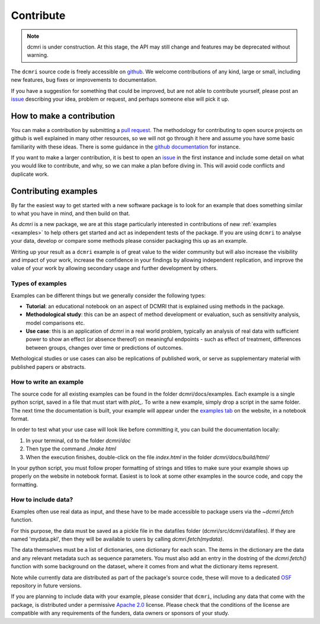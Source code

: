 .. _contributor-guide:

##########
Contribute
##########

.. note::

   dcmri is under construction. At this stage, the API may still change and 
   features may be deprecated without warning.


The ``dcmri`` source code is freely accessible on 
`github <https://github.com/dcmri/dcmri>`_. We welcome contributions of any 
kind, large or small, including new features, bug fixes or improvements to 
documentation. 

If you have a suggestion for something that could be improved, but are 
not able to contribute yourself, please post an
`issue <https://github.com/dcmri/dcmri/issues>`_ describing your idea, problem 
or request, and perhaps someone else will pick it up.


**************************
How to make a contribution
**************************

You can make a contribution by submitting a 
`pull request <https://github.com/dcmri/dcmri/pulls>`_. 
The methodology for contributing to open source projects on github 
is well explained in many other resources, so we will not go through it here 
and assume you have some basic familiarity with these ideas. There is some 
guidance in the 
`github documentation <https://docs.github.com/en/get-started/exploring-projects-on-github/contributing-to-a-project>`_
for instance.

If you want to make a larger contribution, it is best to open an 
`issue <https://github.com/dcmri/dcmri/issues>`_ 
in the first instance and include some detail on what you would like to 
contribute, and why, so we can make a plan before diving in. This will 
avoid code conflicts and duplicate work. 


*********************
Contributing examples
*********************

By far the easiest way to get started with a new software package 
is to look for an example that does something similar to what you have in mind, 
and then build on that. 

As `dcmri` is a new package, we are at this stage particularly interested in 
contributions of new :ref:`examples <examples>` to help others get started 
and act as independent tests of the package. If you are using ``dcmri`` to 
analyse your data, develop or compare some 
methods please consider packaging this up as an example. 

Writing up your result as a ``dcmri`` example is of great value to the wider 
community but will also increase the visibility and impact of your work, 
increase the confidence in your findings by allowing independent replication, 
and improve the value of your work by allowing secondary usage and further 
development by others. 

Types of examples
-----------------

Examples can be 
different things but we generally consider the following types:

- **Tutorial**: an educational notebook on an aspect of DCMRI that is 
  explained using methods in the package.
- **Methodological study**: this can be an aspect of method development or 
  evaluation, such as sensitivity analysis, model comparisons etc.
- **Use case**: this is an application of `dcmri` in a real world problem, 
  typically an analysis of real data with sufficient power to show an effect 
  (or absence thereof) on meaningful endpoints - such as effect of treatment, 
  differences between groups, changes over time or predictions of outcomes. 

Methological studies or use cases can also be replications of published work, 
or serve as supplementary material with published papers or abstracts. 

How to write an example
-----------------------

The source code for all existing examples can be found in the folder 
dcmri/docs/examples. Each example is a single python script, saved in a file 
that must start with *plot_*. To write a new example, simply drop a script in 
the same folder. The next time the documentation is built, your example will 
appear under the `examples tab <https://dcmri.org/generated/examples>`_ on 
the website, in a notebook format. 

In order to test what your use case will look like before committing it, 
you can build the documentation locally:

1. In your terminal, cd to the folder *dcmri/doc*
2. Then type the command *./make html*
3. When the execution finishes, double-click on the file *index.html* in the 
   folder *dcmri/docs/build/html/*

In your python script, you must follow proper formatting of strings and 
titles to make sure your example shows up properly on the website in notebook 
format. Easiest is to look at some other examples in the source 
code, and copy the formatting.

How to include data?
--------------------

Examples often use real data as input, and these have to be made accessible to
package users via the `~dcmri.fetch` function. 

For this purpose, the data must be saved as a pickle 
file in the datafiles folder (dcmri/src/dcmri/datafiles). If they are named
'mydata.pkl', then they will be available to users by calling 
`dcmri.fetch(mydata)`. 

The data themselves must be a list of dictionaries, 
one dictionary for each scan. The items in the dictionary are the data and 
any relevant 
metadata such as sequence parameters. You must also add an entry in the 
dostring of the `dcmri.fetch()` function with some background on the dataset, 
where it comes from and what the dictionary items represent. 
  
Note while currently data are distributed as part of the package's source 
code, these will move to a dedicated `OSF <https://osf.io/>`_ repository in 
future versions.

If you are planning to include data with your example, please consider 
that ``dcmri``, including any data that come with the package, is distributed 
under a permissive `Apache 2.0 <https://www.apache.org/licenses/LICENSE-2.0>`_ 
license. Please check that the conditions of the license are 
compatible with any requirements of the funders, data owners or sponsors of 
your study. 


